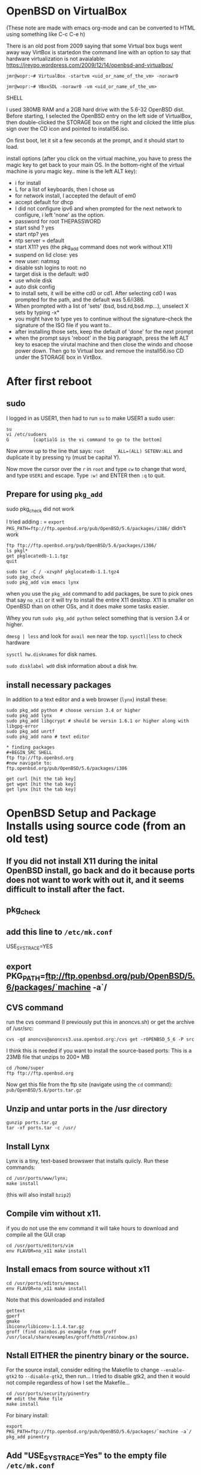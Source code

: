 * OpenBSD on VirtualBox
(These note are made with emacs org-mode and can be converted to HTML using something like C-c C-e h)

There is an old post from 2009 saying that some Virtual box bugs went away way VirtBox is startedon the command line with an option to say that hardware virtualization is not avaialable:
https://jreypo.wordpress.com/2009/12/14/openbsd-and-virtualbox/

#+BEGIN_SRC SHELL
   jmr@wopr:~# VirtualBox -startvm <uid_or_name_of_the_vm> -norawr0

   jmr@wopr:~# VBoxSDL -norawr0 -vm <uid_or_name_of_the_vm>
#+END_SRC SHELL

I used 380MB RAM and a 2GB hard drive with the 5.6-32 OpenBSD dist.
Before starting, I selected the OpenBSD entry on the left side of VirtualBox, then double-clicked the STORAGE box on the right and cilcked the little plus sign over the CD icon and pointed to install56.iso.

On first boot, let it sit a few seconds at the prompt, and it should start to load.

install options (after you click on the virtual machine, you have to press the magic key to get back to your main OS. In the bottom-right of the virtual machine is yoru magic key.. mine is the left ALT key):
  + i for install
  + L for a list of keyboards, then I chose us
  + for network install, I accepted the default of em0
  + accept default for dhcp
  + I did not configure ipv6 and when prompted for the next network to configure, i left 'none' as the option.
  + password for root THEPASSWORD
  + start sshd ? yes
  + start ntp? yes
  + ntp server = default
  + start X11? yes (the pkg_add command does not work without X11)
  + suspend on lid close: yes
  + new user: natmsg
  + disable ssh logins to root: no
  + target disk is the default: wd0
  + use whole disk
  + auto disk config
  + to install sets, it will be eithe cd0 or cd1.  After selecting cd0 I was prompted for the path, and the default was 5.6/i386.
  + When prompted with a list of 'sets' (bsd, bsd.rd,bsd.mp...), unselect X sets by typing -x*
  + you might have to type yes to continue without the signature--check the signature of the ISO file if you want to..
  + after installing those sets, keep the default of 'done' for the next prompt
  + when the prompt says 'reboot' in the big paragraph, press the left ALT key to esacep the virutal machine and then close the windo and choose power down.  Then go to Virtual box and remove the install56.iso CD under the STORAGE box in VirtBox.

* After first reboot
** sudo
I logged in as USER1, then had to run =su= to make USER1 a sudo user:
#+BEGIN_SRC SHELL
su
vi /etc/sudoers
G         [captialG is the vi command to go to the bottom]
#+END_SRC
Now arrow up to the line that says:
=root     ALL=(ALL) SETENV:ALL= and duplicate it by pressing =Yp= (must be capital Y).

Now move the cursor over the =r=  in =root=  and type =cw= to change that word, and type =USER1= and escape.  Type =:w!= and ENTER then =:q= to quit.

** Prepare for using =pkg_add=
sudo pkg_check did not work

I tried adding : =
=export PKG_PATH=ftp://ftp.openbsd.org/pub/OpenBSD/5.6/packages/i386/=
didn't work

#+BEGIN_SRC SHELL
ftp ftp://ftp.openbsd.org/pub/OpenBSD/5.6/packages/i386/
ls pkgl*
get pkglocatedb-1.1.tgz
quit

sudo tar -C / -xzvphf pkglocatedb-1.1.tgz4
sudo pkg_check
sudo pkg_add vim emacs lynx
#+END_SRC

when you use the =pkg_add= command to add packages, be sure to pick ones that say =no_x11= or it will try to install the entire X11 desktop.  X11 is smaller on OpenBSD than on other OSs, and it does make some tasks easier.

Whey you run =sudo pkg_add python= select something that is version 3.4 or higher.

=dmesg | less= and look for =avail mem= near the top.
=sysctl|less= to check hardware

=sysctl hw.disknames= for disk names.

=sudo disklabel wd0= disk information about a disk hw.

** install necessary packages
In addition to a text editor and a web browser (=lynx=) install these:

#+BEGIN_SRC SHELL
sudo pkg_add python # choose version 3.4 or higher
sudo pkg_add lynx
sudo pkg_add libgcrypt # should be versin 1.6.1 or higher along with libgpg-error
sudo pkg_add unrtf
sudo pkg_add nano # text editor

* finding packages
#+BEGIN_SRC SHELL
ftp ftp://ftp.openbsd.org
#now navigate to:
ftp.openbsd.org/pub/OpenBSD/5.6/packages/i386

get curl [hit the tab key]
get wget [hit the tab key]
get lynx [hit the tab key]
#+END_SRC


* OpenBSD Setup and Package Installs using source code (from an old test)
** If you did not install X11 during the inital OpenBSD install, go back and do it because ports does not want to work with out it, and it seems difficult to install after the fact.
** pkg_check
** add this line to =/etc/mk.conf=
USE_SYSTRACE=YES
** export PKG_PATH=ftp://ftp.openbsd.org/pub/OpenBSD/5.6/packages/`machine -a`/
** CVS command
 run the cvs command (I previously put this in anoncvs.sh) or get the archive of /usr/src:
# I think this gets the source for the system by itself without the ports.
#+BEGIN_SRC SHELL
cvs -qd anoncvs@anoncvs3.usa.openbsd.org:/cvs get -rOPENBSD_5_6 -P src
#+END_SRC


I think this is needed if you want to install the source-based ports:
This is a 23MB file that unzips to 200+ MB
#+BEGIN_SRC SHELL
cd /home/super
ftp ftp://ftp.openbsd.org
#+END_SRC
Now get this file from the ftp site (navigate using the =cd= command): =pub/OpenBSD/5.6/ports.tar.gz=

** Unzip and untar ports in the /usr directory
#+BEGIN_SRC SHELL
gunzip ports.tar.gz
tar -xf ports.tar -c /usr/
#+END_SRC


** Install Lynx
 Lynx is a tiny, text-based browswer that installs quiicly.
Run these commands:
#+BEGIN_SRC SHELL
      cd /usr/ports/www/lynx;   
      make install
#+END_SRC
(this will also install =bzip2=)

** Compile vim without x11.
if you do not use the env command it 
   will take hours to download and compile all the GUI crap

#+BEGIN_SRC SHELL
cd /usr/ports/editors/vim 
env FLAVOR=no_x11 make install
#+END_SRC

** Install emacs from source without x11
#+BEGIN_SRC SHELL
cd /usr/ports/editors/emacs
env FLAVOR=no_x11 make install
#+END_SRC

Note that this downloaded and installed 
#+BEGIN_SRC SHELL
      gettext
      gperf
      gmake
      ibiconv/libiconv-1.1.4.tar.gz 
      groff (find rainbos.ps example from groff /usr/local/share/examples/groff/hdtbl/rainbow.ps)
#+END_SRC
** Nstall EITHER the pinentry binary or the source.
   For the source install, consider editing the Makefile to change =--enable-gtk2=
   to =--disable-gtk2=, then run... I tried to disable
   gtk2, and then it would not compile regardless of how I
   set the Makefile...
   #+BEGIN_SRC SHELL
cd /usr/ports/security/pinentry
## edit the Make file 
make install
#+END_SRC

   For binary install:
#+BEGIN_SRC SHELL
export PKG_PATH=ftp://ftp.openbsd.org/pub/OpenBSD/5.6/packages/`machine -a`/
pkg_add pinentry
#+END_SRC
** Add "USE_SYSTRACE=Yes" to the empty file =/etc/mk.conf=
** X11 makes it much easier to install OpenBSD. I have newer notes on the MacPro FTP.
   If you did not install
   the =x*= packages when installing OpenBSD, it is easiest to
   reinstall OpenBSD.

* Basic Tasks
** network and wifi
*** connect to wifi
My device is listed at =athn0= in the output of =ifconfig=.


If you have already connected to the wifi connection before, you can see the info like this
#+BEGIN_SRC SHELL
nwid Verizon-1234-1234
wpakey f3354f64
dhcp
#+END_SRC

To list available wifi connections (assuming that your interface is called =athn0=):
#+BEGIN_SRC SHELL
ifconfig athn0 scan
# (now wait 5 seconds)
#+END_SRC


Use the NETID from the list. The trick was to not add the "-" prefix to the command line options--This is BSD, not Linux:
#+BEGIN_SRC SHELL
## ifconfig athn0 nwid NETID wpa PASSWORD
##ifconfig athn0 nwid Verizon-12341234 wpakey THEPASSWORD
# THE \& shows how to enter the wifi network name if you put a '&' in the name
ifconfig athn0 nwid WIFI\&NAME wpakey THEPASSWORD
ifconfig athn0 up
#+END_SRC

After connecting, you might need to run
#+BEGIN_SRC SHELL
dhclient athn0
#+END_SRC


#+BEGIN_SRC SHELL
#+END_SRC

*** Install Python 3.4
#+BEGIN_SRC SHELL
# ports version of the install
cd /usr/ports/lang/3.4
make install
#+END_SRC
 
*** Install GPG
#+BEGIN_SRC SHELL
ftp ftp://ftp.openbsd.org/pub/OpenBSD/5.6/ports.tar.gz
export PKG_PATH=ftp://ftp.openbsd.org/pub/OpenBSD/5.6/packages/amd64/
gnupg 2.1 readme in /usr/local/share/doc/gnupg
#+END_SRC

** pkg and ports manager (install/add)
*** The update philosophy
The default way to use OpenBSD is to install it, then upgrade packages when the new release is ready.  An alternative is to use the ports method of updating (using source code to make updates). The recommended way is to use =pkg_add= to add packages--and the packages are all the same until the next release.

*** =pkg_add= binary installs
**** install (binary) packages after new install:

A normal install would use binary packages because they are far faster than compiling from source.  With my experimental GPG 2.1 OpenBSD, I installed everything as source in the event that it was needed to compile the dependencis of GnuPG 2.1.  If the binary approach is used, here are some possible things to install.  There might be options for =no_x11= somewhere, for emacs, you will be prompted for the correct version -- choose the won for no x11.
#+BEGIN_SRC SHELL
pkg_add vim
pkg_add bzip2
pkg_add lynx
# choose the emacs that says 'no_x11'
pkg_add emacs
pkg_add tor
pkg_add torsocks
pkg_add python #choose 3.4 or whatever the newest is
#+END_SRC

Tor installed an auto-start script in: /etc/rc.d/tor
to run tor, open tmux, split the pane, then type tor.
try "torsocks lynx". it listens on port 9050

**** list installed packages:
List all of the installed, binary packages:
=pkg_info -A=

Show long info
=pkg_info -d=

Find packages that contain a filename:
=pkg_info -E filename=


*** ports (source code programs) setup
**** WARNING
DO NOT MIX UP YOUR SYSTEM AND CONTRIB PORTS TREES. SEE  www.openbsd.org/faq/ports/ports.html

I was trying to compile GnuPG 2.1, and I compiled a new libiconv file from the Internet because the existing version was not found by my GPG build, then I had to reinstall the OS to fix it.

The general idea is that you download the ENTIRE ports tree to =/usr/ports= and then keep the entire tree up to date.  You go into the subdirectory for the program that you want and run =./configure=, =make=, =make install= with root privileges.


**** Details for configuring
For a high-level introduction, see =man ports=, but for the details, see the man page for =bsd.port.mk=.  The =man ports= page describes how to sen environment variables to select the FLAVORS:

#+BEGIN_SRC SHELL
cd /usr/ports/editors/emacs
enc FLAVOR=no_x11 make install
#+END_SRC

The =man bsd.port.mk= file lists the =targets=, such as =install=, =configure=, =fetch=, and many others.  I might use =fetch= to get the downloads without compiling so that I can get fils when I have a fast Internet connection.  The default =CONFIGURE_ARGS= are empty (but the args for =pinentry= or not).  I would guess that you could edit the =Makefile= to change the configure args if you wanted to remove or alter one of the existing args.
**** Setup
1) create directory =/usr/ports=

2) add this to =/etc/mk.conf= to ensure that all ports stay in neat directories so that the system is not ruined.

#+BEGIN_SRC SHELL
USE_SYSTRACE=YES
#+END_SRC

3) Here are nots from the openbsd.org/faq/ports page
#+BEGIN_QUOTE
   On the CD-ROM and mirrors, look for a file named ports.tar.gz. You want to untar this file in the /usr
   directory, which will create /usr/ports, and all the directories under it. For example:

$ cd /tmp
$ ftp http://ftp.openbsd.org/pub/OpenBSD/5.5/ports.tar.gz
$ ftp http://ftp.openbsd.org/pub/OpenBSD/5.5/SHA256.sig
$ signify -C -p /etc/signify/openbsd-55-base.pub -x SHA256.sig ports.tar.gz
$ cd /usr
$ sudo tar xzf /tmp/ports.tar.gz

   The snapshots available on the mirrors are generated daily from the -current ports tree. You will find
   the snapshots in the pub/OpenBSD/snapshots/ directory. If you are using a snapshot of the ports tree,
   you should have installed a matching snapshot of OpenBSD. Make sure you keep your ports tree and your
   OpenBSD system in sync!

   The ports-current tree can be retrieved via:
     * Anonymous CVS (see link). The command is essentially cvs get ports. You can also use this method to
       retrieve the tree from a local cvsync mirror.
     * Download from http://ftp.openbsd.org/pub/OpenBSD/snapshots/ports.tar.gz. This archive is updated
       nightly.
     * Your web browser using the CVS web interface.


   NOTE: This section introduces some additional global settings for building applications from ports. You
   can skip this section, but then you will be required to perform many of the make(1) statements in the
   examples as root.
#+END_QUOTE

** command line apps -- crash course
*** ftp
ftp in OpenBSD should fethc regular HTTP too.  The fetch command might also work:

#+BEGIN_SRC SHELL
ftp -o mozilla.txt http://mozilla.org 
58840 bytes received in 1.11 seconds (51.97 KB/s)
Trying 63.245.215.20...
Requesting http://mozilla.org
Redirected to https://www.mozilla.org/
Trying 63.245.217.105...
Requesting https://www.mozilla.org/
Redirected to https://www.mozilla.org/en-US/
Trying 63.245.217.105...
Requesting https://www.mozilla.org/en-US/
#+END_SRC

*** screen/tmux
Use =tmux= as the screen manager for comand line (instead of GNU scree).

There are *windows* and *panes* in =tmux=.  The names are for windows, so it might be best to put =ssh= sessions in different windows versus diferent panes.

Useful key commands

| key          | function                                                                              |
|--------------+---------------------------------------------------------------------------------------|
| C-b c        | Create a new WINDOW                                                                   |
| C-b n        | Next tmux window                                                                      |
| C-b p        | Previous window                                                                       |
| C-b &        | kill a window (use this to kill a remote screen session)                              |
| C-b C-"      | split screen top/bot                                                                  |
| C-b C=%      | split scree left/right                                                                |
| C-b C-o      | rotate the PANES, keeping the cursor in place so that you are editing the new window. |
| C-b 0-9      | switch to WINDOW number...                                                            |
| C-b ;        | move the cursor to another window                                                     |
| C-b C-c      | create a new window                                                                   |
| C-b t        | show the time in giant numbers                                                        |
| C-b Esc-DOWN | increase the window by 5 lines by moving the bottome down                             |

*** lynx (web browser)
install the lynx package or port. Some keys

| KEY   | FUNCTION                                       |
|-------+------------------------------------------------|
| C-n   | next line                                      |
| C-p   | previous line                                  |
| DOWN  | next link                                      |
| RIGHT | follow a link to a new page                    |
| C-u   | clear an edit line (as in a search entry line) |
| z     | stop a pending connection                      |

*** system info
**** mount
Type =mount= to see the list of mounted devices.  The names there will give you an idea of how devices are nmaed on OpenBSD.

OpenBSD 5.6 partitioned my drive into 9 pieces and create separate mounts for =/home=, =tmp=, =/usr= and others.  Many partitions are of type =ffs=.
**** sysctl (to list disks)
To see a short list of disk names:
#+BEGIN_SRC SHELL
sysctl hw.disknames
# for for units in MB
sysctl -pm hw.disknames
#+END_SRC
You can just run =sysctl|less= and browse through it or search for =sdo= to find the list.

The =sysctl= command also shows info about the CPU and other hardware.
**** disklabel
show brief info about partitions on a disk along with any mount location if mounted:
#+BEGIN_SRC SHELL
disklabel sdo
#+END_SRC
**** examnple mounts
=mount /dev/sd2c /mnt/blk16=
# if it had a UID, it might look somehting like this to mount the i partition:
=mont 1234a123ab123.i /mnt/mymount=
**** fdisk
To list information about your disks, use =fdisk= and point to device names like =sd0=, =sd1=, or maybe =wd0= and =wd1=.
#+BEGIN_SRC SHELL
fdisk sd0
#+END_SRC 

*** format a disk
use =disklabel= to identify the disk and partition letter to format, then do something like =newfs sd2c= to format the =c= partition on =/dev/sd2=

**** usbdevs
shows a list of usb devices, like USB sticks or cameras
**** dump/restore
these are basic archiving tools to save a copy of your disks.  See openbsd faq14

*** info (man page replacement)


| key       | function                                       |
|-----------+------------------------------------------------|
| n         | next node (you can accidentally skip subnodes) |
| p         | previous node                                  |
| SPACE     | forward/page down within a node                |
|           | this ensures that you read the whole node      |
| BACKSPACE | up within a page node                          |
| [ and ]   | traverse nodes without skipping subnodes       |
| b         | up within a page node                          |
| ?         | show basic commands in another window          |
| C-x 0     | switch windows after you entered ?             |
| r         | 'read' = follow a link                         |
| TAB       | go to the next link within this node           |
| t         | move to the top node                           |
| d         | move to the directory node                     |

** GPG
*** install
I downloaded the file listed below from gnupg.org.

It compiled without downloading the pinentry package. BSD does have a pinentry port, but I downloaded the gnu pinentry, but it had a conflict on libiconv.  
I had libiconv files, but the configure option did not solve the problem.  I read the Make file for the BSD port and it said that the pinentry is built agains a stripped libassuan, which sounds bad.
Libiconv is a character set converter -- it sounds simple.


this option did not solve the problem: 

=./configure --with-libiconv-prefix=/usr/local/lib/=

neither did this:
=./configure --with-libiconv-prefix=/usr/local/=

I tried the built in port:

cd /usr/ports/converters/libiconv
make configure

I was able to install pkg_add pinentry AND GPG2 NOW WORKS. the trick is to use the correct command with the =--full-gen-key --expert= options

but it was already installed, so my command did nothing.

I ruined the source try by installing gnu libiconv over the BSD version.

I downloaded gnu libiconv source,and compiled, but it still didn't work.  I added a link for libiconv.so to the version 7 that I built, didn't work.

To get info on =gpg=, type =info gnupg=

total 11704
-rw-r--r--  1 root  wheel  3111585 Nov 18 15:04 gnupg-2.1.0.tar.bz2
-rw-r--r--  1 root  wheel      861 Nov 18 15:05 gnupg-2.1.0.tar.bz2.sig.bz2
-rw-r--r--  1 root  wheel   516087 Nov 20 01:54 libassuan-2.1.3.tar.bz2
-rw-r--r--  1 root  wheel      287 Nov 20 01:54 libassuan-2.1.3.tar.bz2.sig.bz2
-rw-r--r--  1 root  wheel   865272 Nov 18 15:05 libgpg-error-1.17.tar.gz
-rw-r--r--  1 root  wheel      287 Nov 18 15:06 libgpg-error-1.17.tar.gz.sig.gz
-rw-r--r--  1 root  wheel   598524 Nov 20 01:53 libksba-1.3.1.tar.bz2
-rw-r--r--  1 root  wheel      287 Nov 20 01:53 libksba-1.3.1.tar.bz2.sig.bz2
-rw-r--r--  1 root  wheel   293362 Nov 20 01:52 npth-1.1.tar.bz2
-rw-r--r--  1 root  wheel      287 Nov 20 01:52 npth-1.1.tar.bz2.sig.bz2
-rw-r--r--  1 root  wheel   464272 Nov 20 02:51 pinentry-0.9.0.tar.bz2
-rw-r--r--  1 root  wheel      287 Nov 20 02:52 pinentry-0.9.0.tar.bz2.sig.bz2

*** usage
**** regular
The syntax might have changed from the first version.  To generate a key with dialog, use =gpg2 --full-gen-key --expert=. You must use both command-line options exactly as shown.  The old command (=--gen-key=) uses the default options.

=gpg2 --quick-gen-key= is a quick key-creation process.
**** bath
the =info gnupg= page section 4.5.1 describes the batch command for keygen.  I think you create a file to contain all the commands.


* footer
#+BEGIN_SRC SHELL
#+END_SRC

#+BEGIN_SRC SHELL
#+END_SRC

#+BEGIN_SRC SHELL
#+END_SRC
